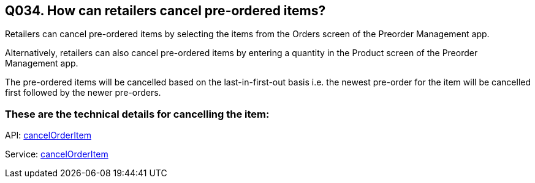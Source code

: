 == Q034. How can retailers cancel pre-ordered items?

Retailers can cancel pre-ordered items by selecting the items from the Orders screen of the Preorder Management app.

Alternatively, retailers can also cancel pre-ordered items by entering a quantity in the Product screen of the Preorder Management app.

The pre-ordered items will be cancelled based on the last-in-first-out basis i.e. the newest pre-order for the item will be cancelled first followed by the newer pre-orders.

=== These are the technical details for cancelling the item:

API:
link:../APIs/cancelOrderItem.adoc[cancelOrderItem]

Service:
link:../Services/cancelOrderItem.adoc[cancelOrderItem]
